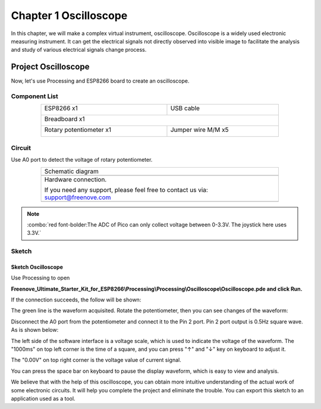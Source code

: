 ##############################################################################
Chapter 1 Oscilloscope
##############################################################################

In this chapter, we will make a complex virtual instrument, oscilloscope. Oscilloscope is a widely used electronic measuring instrument. It can get the electrical signals not directly observed into visible image to facilitate the analysis and study of various electrical signals change process.

Project Oscilloscope
*****************************

Now, let's use Processing and ESP8266 board to create an oscilloscope.

Component List
=============================

.. table::
    :align: center
    :width: 80%
    :class: table-line

    +----------------------------------+---------------------------------------+
    | ESP8266 x1                       |          USB cable                    |
    |                                  |                                       |
    | |Chapter01_00|                   |          |Chapter01_01|               |
    +----------------------------------+---------------------------------------+
    | Breadboard x1                                                            |
    |                                                                          |
    | |Chapter01_02|                                                           |
    +----------------------------------+---------------------------------------+
    | Rotary potentiometer x1          | Jumper wire M/M x5                    |
    |                                  |                                       |
    | |Chapter09_00|                   |          |Chapter06_01|               |
    +----------------------------------+---------------------------------------+

.. |Chapter01_00| image:: ../_static/imgs/1_LED/Chapter01_00.png
.. |Chapter01_01| image:: ../_static/imgs/1_LED/Chapter01_01.png
.. |Chapter01_02| image:: ../_static/imgs/1_LED/Chapter01_02.png
.. |Chapter06_01| image:: ../_static/imgs/6_LEDPixel/Chapter06_01.png
.. |Chapter09_00| image:: ../_static/imgs/9_ADC_Converter/Chapter09_00.png

Circuit
============================

Use A0 port to detect the voltage of rotary potentiometer.

.. list-table:: 
   :width: 80%
   :align: center
   :class: table-line

   * -  Schematic diagram
   * -  |processing_00|
   * -  Hardware connection. 
    
        If you need any support, please feel free to contact us via: support@freenove.com
   
   * -  |processing_01|

.. |processing_00| image:: ../_static/imgs/1_Oscilloscope/Chapter01_00.png
.. |processing_01| image:: ../_static/imgs/1_Oscilloscope/Chapter01_01.png

.. note::
    
    :combo:`red font-bolder:The ADC of Pico can only collect voltage between 0-3.3V. The joystick here uses 3.3V.`

Sketch
============================

Sketch Oscilloscope
---------------------------

Use Processing to open 

**Freenove_Ultimate_Starter_Kit_for_ESP8266\\Processing\\Processing\\Oscilloscope\\Oscilloscope.pde and click Run.**

If the connection succeeds, the follow will be shown:

.. image:: ../_static/imgs/1_Oscilloscope/Chapter01_02.png
    :align: center

The green line is the waveform acquisited. Rotate the potentiometer, then you can see changes of the waveform:

.. image:: ../_static/imgs/1_Oscilloscope/Chapter01_03.png
    :align: center

Disconnect the A0 port from the potentiometer and connect it to the Pin 2 port. Pin 2 port output is 0.5Hz square wave. As is shown below:

.. image:: ../_static/imgs/1_Oscilloscope/Chapter01_04.png
    :align: center

The left side of the software interface is a voltage scale, which is used to indicate the voltage of the waveform. The "1000ms" on top left corner is the time of a square, and you can press "↑" and "↓" key on keyboard to adjust it.

The "0.00V" on top right corner is the voltage value of current signal.

You can press the space bar on keyboard to pause the display waveform, which is easy to view and analysis.

We believe that with the help of this oscilloscope, you can obtain more intuitive understanding of the actual work of some electronic circuits. It will help you complete the project and eliminate the trouble. You can export this sketch to an application used as a tool.